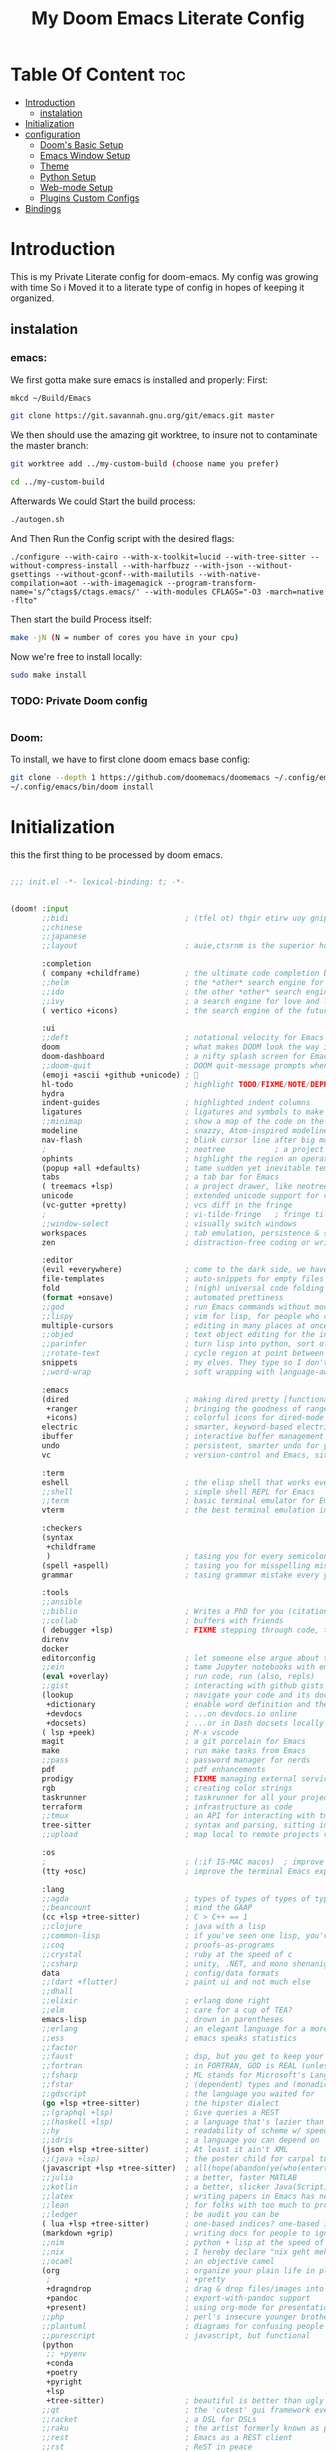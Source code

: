 #+TITLE: My Doom Emacs Literate Config
#+STARTUP: overview

* Table Of Content :toc:
- [[#introduction][Introduction]]
  - [[#instalation][instalation]]
- [[#initialization][Initialization]]
- [[#configuration][configuration]]
  - [[#dooms-basic-setup][Doom's Basic Setup]]
  - [[#emacs-window-setup][Emacs Window Setup]]
  - [[#theme][Theme]]
  - [[#python-setup][Python Setup]]
  - [[#web-mode-setup][Web-mode Setup]]
  - [[#plugins-custom-configs][Plugins Custom Configs]]
- [[#bindings][Bindings]]

* Introduction
This is my Private Literate config for doom-emacs.
My config was growing with time So i Moved it to a literate type of config in hopes of keeping it organized.
** instalation
*** emacs:
We first gotta make sure emacs is installed and properly:
First:
#+begin_src sh :tangle no
mkcd ~/Build/Emacs

git clone https://git.savannah.gnu.org/git/emacs.git master
#+end_src

We then should use the amazing git worktree, to insure not to contaminate the
master branch:
#+begin_src sh :tangle no
git worktree add ../my-custom-build (choose name you prefer)

cd ../my-custom-build
#+end_src

Afterwards We could Start the build process:
#+begin_src sh :tangle no
./autogen.sh

#+end_src
And Then Run the Config script with the desired flags:
#+begin_src
./configure --with-cairo --with-x-toolkit=lucid --with-tree-sitter --without-compress-install --with-harfbuzz --with-json --without-gsettings --without-gconf--with-mailutils --with-native-compilation=aot --with-imagemagick --program-transform-name='s/^ctags$/ctags.emacs/' --with-modules CFLAGS="-O3 -march=native -flto"
#+end_src

Then start the build Process itself:
#+begin_src sh :tangle no
make -jN (N = number of cores you have in your cpu)
#+end_src

Now we're free to install locally:
#+begin_src sh :tangle no
sudo make install
#+end_src

*** TODO: Private Doom config
#+begin_src sh :tangle no

#+end_src

*** Doom:
To install, we have to first clone doom emacs base config:
#+begin_src sh :tangle no
git clone --depth 1 https://github.com/doomemacs/doomemacs ~/.config/emacs
~/.config/emacs/bin/doom install
#+end_src

* Initialization
this the first thing to be processed by doom emacs.
#+begin_src emacs-lisp :tangle init.el

;;; init.el -*- lexical-binding: t; -*-


(doom! :input
       ;;bidi                          ; (tfel ot) thgir etirw uoy gnipleh
       ;;chinese
       ;;japanese
       ;;layout                        ; auie,ctsrnm is the superior home row

       :completion
       ( company +childframe)          ; the ultimate code completion backend
       ;;helm                          ; the *other* search engine for love and life
       ;;ido                           ; the other *other* search engine...
       ;;ivy                           ; a search engine for love and life
       ( vertico +icons)               ; the search engine of the future

       :ui
       ;;deft                          ; notational velocity for Emacs
       doom                            ; what makes DOOM look the way it does
       doom-dashboard                  ; a nifty splash screen for Emacs
       ;;doom-quit                     ; DOOM quit-message prompts when you quit Emacs
       (emoji +ascii +github +unicode) ; 🙂
       hl-todo                         ; highlight TODO/FIXME/NOTE/DEPRECATED/HACK/REVIEW
       hydra
       indent-guides                   ; highlighted indent columns
       ligatures                       ; ligatures and symbols to make your code pretty again
       ;;minimap                       ; show a map of the code on the side
       modeline                        ; snazzy, Atom-inspired modeline, plus API
       nav-flash                       ; blink cursor line after big motions
       ;                               ; neotree           ; a project drawer, like NERDTree for vim
       ophints                         ; highlight the region an operation acts on
       (popup +all +defaults)          ; tame sudden yet inevitable temporary windows
       tabs                            ; a tab bar for Emacs
       ( treemacs +lsp)                ; a project drawer, like neotree but cooler
       unicode                         ; extended unicode support for various languages
       (vc-gutter +pretty)             ; vcs diff in the fringe
       ;                               ; vi-tilde-fringe   ; fringe tildes to mark beyond EOB
       ;;window-select                 ; visually switch windows
       workspaces                      ; tab emulation, persistence & separate workspaces
       zen                             ; distraction-free coding or writing

       :editor
       (evil +everywhere)              ; come to the dark side, we have cookies
       file-templates                  ; auto-snippets for empty files
       fold                            ; (nigh) universal code folding
       (format +onsave)                ; automated prettiness
       ;;god                           ; run Emacs commands without modifier keys
       ;;lispy                         ; vim for lisp, for people who don't like vim
       multiple-cursors                ; editing in many places at once
       ;;objed                         ; text object editing for the innocent
       ;;parinfer                      ; turn lisp into python, sort of
       ;;rotate-text                   ; cycle region at point between text candidates
       snippets                        ; my elves. They type so I don't have to
       ;;word-wrap                     ; soft wrapping with language-aware indent

       :emacs
       (dired                          ; making dired pretty [functional]
        +ranger                        ; bringing the goodness of ranger to dired
        +icons)                        ; colorful icons for dired-mode
       electric                        ; smarter, keyword-based electric-indent
       ibuffer                         ; interactive buffer management
       undo                            ; persistent, smarter undo for your inevitable mistakes
       vc                              ; version-control and Emacs, sitting in a tree

       :term
       eshell                          ; the elisp shell that works everywhere
       ;;shell                         ; simple shell REPL for Emacs
       ;;term                          ; basic terminal emulator for Emacs
       vterm                           ; the best terminal emulation in Emacs

       :checkers
       (syntax
        +childframe
        )                              ; tasing you for every semicolon you forget
       (spell +aspell)                 ; tasing you for misspelling mispelling
       grammar                         ; tasing grammar mistake every you make

       :tools
       ;;ansible
       ;;biblio                        ; Writes a PhD for you (citation needed)
       ;;collab                        ; buffers with friends
       ( debugger +lsp)                ; FIXME stepping through code, to help you add bugs
       direnv
       docker
       editorconfig                    ; let someone else argue about tabs vs spaces
       ;;ein                           ; tame Jupyter notebooks with emacs
       (eval +overlay)                 ; run code, run (also, repls)
       ;;gist                          ; interacting with github gists
       (lookup                         ; navigate your code and its documentation
        +dictionary                    ; enable word definition and thesaurus lookup functionality
        +devdocs                       ; ...on devdocs.io online
        +docsets)                      ; ...or in Dash docsets locally
       ( lsp +peek)                    ; M-x vscode
       magit                           ; a git porcelain for Emacs
       make                            ; run make tasks from Emacs
       ;;pass                          ; password manager for nerds
       pdf                             ; pdf enhancements
       prodigy                         ; FIXME managing external services & code builders
       rgb                             ; creating color strings
       taskrunner                      ; taskrunner for all your projects
       terraform                       ; infrastructure as code
       ;;tmux                          ; an API for interacting with tmux
       tree-sitter                     ; syntax and parsing, sitting in a tree...
       ;;upload                        ; map local to remote projects via ssh/ftp

       :os
       ;                               ; (:if IS-MAC macos)  ; improve compatibility with macOS
       (tty +osc)                      ; improve the terminal Emacs experience

       :lang
       ;;agda                          ; types of types of types of types...
       ;;beancount                     ; mind the GAAP
       (cc +lsp +tree-sitter)          ; C > C++ == 1
       ;;clojure                       ; java with a lisp
       ;;common-lisp                   ; if you've seen one lisp, you've seen them all
       ;;coq                           ; proofs-as-programs
       ;;crystal                       ; ruby at the speed of c
       ;;csharp                        ; unity, .NET, and mono shenanigans
       data                            ; config/data formats
       ;;(dart +flutter)               ; paint ui and not much else
       ;;dhall
       ;;elixir                        ; erlang done right
       ;;elm                           ; care for a cup of TEA?
       emacs-lisp                      ; drown in parentheses
       ;;erlang                        ; an elegant language for a more civilized age
       ;;ess                           ; emacs speaks statistics
       ;;factor
       ;;faust                         ; dsp, but you get to keep your soul
       ;;fortran                       ; in FORTRAN, GOD is REAL (unless declared INTEGER)
       ;;fsharp                        ; ML stands for Microsoft's Language
       ;;fstar                         ; (dependent) types and (monadic) effects and Z3
       ;;gdscript                      ; the language you waited for
       (go +lsp +tree-sitter)          ; the hipster dialect
       ;;(graphql +lsp)                ; Give queries a REST
       ;;(haskell +lsp)                ; a language that's lazier than I am
       ;;hy                            ; readability of scheme w/ speed of python
       ;;idris                         ; a language you can depend on
       (json +lsp +tree-sitter)        ; At least it ain't XML
       ;;(java +lsp)                   ; the poster child for carpal tunnel syndrome
       (javascript +lsp +tree-sitter)  ; all(hope(abandon(ye(who(enter(here))))))
       ;;julia                         ; a better, faster MATLAB
       ;;kotlin                        ; a better, slicker Java(Script)
       ;;latex                         ; writing papers in Emacs has never been so fun
       ;;lean                          ; for folks with too much to prove
       ;;ledger                        ; be audit you can be
       ( lua +lsp +tree-sitter)        ; one-based indices? one-based indices
       (markdown +grip)                ; writing docs for people to ignore
       ;;nim                           ; python + lisp at the speed of c
       ;;nix                           ; I hereby declare "nix geht mehr!"
       ;;ocaml                         ; an objective camel
       (org                            ; organize your plain life in plain text
        ;                              ; +pretty
        +dragndrop                     ; drag & drop files/images into org buffers
        +pandoc                        ; export-with-pandoc support
        +present)                      ; using org-mode for presentations
       ;;php                           ; perl's insecure younger brother
       ;;plantuml                      ; diagrams for confusing people more
       ;;purescript                    ; javascript, but functional
       (python
        ;; +pyenv
        +conda
        +poetry
        +pyright
        +lsp
        +tree-sitter)                  ; beautiful is better than ugly
       ;;qt                            ; the 'cutest' gui framework ever
       ;;racket                        ; a DSL for DSLs
       ;;raku                          ; the artist formerly known as perl6
       ;;rest                          ; Emacs as a REST client
       ;;rst                           ; ReST in peace
       ;;(ruby +rails)                 ; 1.step {|i| p "Ruby is #{i.even? ? 'love' : 'life'}"}
       (rust +lsp +tree-sitter)        ; Fe2O3.unwrap().unwrap().unwrap().unwrap()
       ;;scala                         ; java, but good
       ;;(scheme +guile)               ; a fully conniving family of lisps
       (sh +lsp +tree-sitter)          ; she sells {ba,z,fi}sh shells on the C xor
       ;;sml
       ;;solidity                      ; do you need a blockchain? No.
       ;;swift                         ; who asked for emoji variables?
       ;;terra                         ; Earth and Moon in alignment for performance.
       ( web +lsp +tree-sitter)        ; the tubes
       (yaml +lsp +tree-sitter)        ; JSON, but readable
       (zig +lsp +tree-sitter)         ; C, but simpler

       :email
       ;;(mu4e +org +gmail)
       ;;notmuch
       ;;(wanderlust +gmail)

       :app
       ;;calendar
       ;;emms
       ;;everywhere                    ; *leave* Emacs!? You must be joking
       ;;irc                           ; how neckbeards socialize
       ;;(rss +org)                    ; emacs as an RSS reader
       ;;twitter                       ; twitter client https://twitter.com/vnought

       :config
       ;;literate
       (default +bindings +smartparens))
#+end_src

* configuration
** Doom's Basic Setup
#+begin_src emacs-lisp :tangle config.el
;;; $DOOMDIR/config.el -*- lexical-binding: t; -*-

(load! "+keys")

(setq user-full-name "Mohamed Tarek"
      user-mail-address "mohamed96tarek@hotmail.com")

(setq doom-font (font-spec :family "FiraCode Nerd Font" :size 13 :weight 'semibold)
      doom-variable-pitch-font (font-spec :family "Rubik" :size 15 :weight 'medium)
      doom-symbol-font (font-spec :family "FiraCode Nerd Font" :size 13))

(setq display-line-numbers-type 'relative)
#+end_src

** Emacs Window Setup
#+begin_src emacs-lisp :tangle config.el

(setq org-directory "~/org/")
(setq native-comp-jit-compilation t)
(set-frame-parameter nil 'alpha-background 80)
(add-to-list 'default-frame-alist '(alpha-background . 80)) ; For all new frames henceforth
(add-to-list 'default-frame-alist '(fullscreen . maximized))
(add-to-list 'initial-frame-alist '(fullscreen . maximized))

(setq confirm-kill-emacs nil) ; Disable exit confirmation.
#+end_src

** Theme
#+begin_src emacs-lisp :tangle config.el

(setq doom-theme 'doom-gruvbox)
#+end_src

** Python Setup
#+begin_src emacs-lisp :tangle config.el

(setq lsp-pylsp-plugins-black-enabled nil)
(setq lsp-pylsp-plugins-flake8-enabled nil)
(setq lsp-pylsp-plugins-isort-enabled nil)
(setq lsp-pylsp-plugins-autopep8-enabled nil)
(setq lsp-pylsp-plugins-yapf-enabled nil)
(setq lsp-pylsp-plugins-ruff-enabled t)
(setq lsp-pylsp-plugins-ruff-lineLength 100)
(setq lsp-pylsp-plugins-ruff-format "I")
(setq lsp-pylsp-plugins-pyflakes-enabled nil)
(setq lsp-pylsp-plugins-pycodestyle-enabled nil)
(setq lsp-pylsp-plugins-pydocstyle-enabled nil)
(setq lsp-pylsp-plugins-mccabe-enabled nil)
(setq lsp-pylsp-plugins-mypy-enabled t)
#+end_src

** Web-mode Setup
#+begin_src emacs-lisp :tangle config.el

(after! web-mode
  (add-to-list 'auto-mode-alist '("\\.html\\'" . web-mode))
  (add-to-list 'auto-mode-alist '("\\.jinja2\\'" . web-mode))
  (add-to-list 'web-mode-engines-alist '("\\.jinja2\\'" . "django"))
  (setq web-mode-enable-auto-pairing t)
  (setq web-mode-enable-auto-closing t)
  (setq web-mode-enable-auto-indentation t))
#+end_src

** Plugins Custom Configs
*** evil-snipe
#+begin_src emacs-lisp :tangle config.el

(after! evil-snipe
  (setq evil-snipe-scope 'buffer
        evil-snipe-repeat-scope 'buffer)
  (push 'prodigy-mode evil-snipe-disabled-modes))
#+end_src

* Bindings

#+begin_src emacs-lisp :tangle +keys.el
;;; $DOOMDIR/+keys.el -*- lexical-binding: t; -*-

;; ------------------ Mappings --------------------------

;; Distinguish C-i from TAB
(when (display-graphic-p)
  (define-key input-decode-map "\C-i" [C-i])
  (map! "<C-i>" #'evil-jump-forward))


(map!
 ;; overrides other minor mode keymaps (just for non-evil)
 (:map override ;; general-override-mode-map
       "M-q"   (if (daemonp) #'delete-frame #'save-buffers-kill-terminal)
       "M-p"   (λ! (projectile-invalidate-cache nil) (projectile-find-file))
       "M-y"   #'+default/yank-pop
       "C-]"   #'yas-expand
       "C-'"   #'toggle-input-method
       "<xterm-paste>" #'xterm-paste-with-delete-region
       "C-S-j" #'evil-scroll-line-down
       "C-S-k" #'evil-scroll-line-up
       "C-S-h" #'+tabs:previous-or-goto
       "C-S-l" #'+tabs:next-or-goto
       "C-S-n" #'dap-next
       "C-h"   #'evil-window-left
       "C-l"   #'evil-window-right
       "C-j"   #'evil-window-down
       "C-k"   #'evil-window-up
       "C-<left>" #'evil-window-increase-width
       "C-<right>" #'evil-window-decrease-width
       "C-<up>" #'evil-window-inease-width
       )

 :nv "gD" #'xref-find-definitions-other-window
 :nv "gr" #'+lookup/references
 ;; Conflict with vertico
 :g "C-SPC" nil :g "C-@" nil
 "M-`"   #'other-frame
 "C-M-o" #'other-frame
 ;; fix OS window/frame navigation/manipulation keys
 "M-w" #'delete-window
 "M-W" #'delete-frame
 "M-n" #'+default/new-buffer
 "M-N" #'make-frame
 "C-M-f" #'toggle-frame-fullscreen
 "M-t" #'transpose-words
 "M-i" #'display-which-function
 :gn "C-t" nil
 ;; Restore OS undo, save, copy, & paste keys (without cua-mode, because
 ;; it imposes some other functionality and overhead we don't need)
 "M-z" #'undo
 "M-Z" #'redo
 "M-c" (if (featurep 'evil) #'evil-yank #'copy-region-as-kill)
 "M-v" #'yank-with-delete-region
 "M-s" #'evil-write-all
 ;; frame-local font scaling
 "M-0" #'doom/reset-font-size
 "M-=" #'doom/increase-font-size
 "M--" #'doom/decrease-font-size
 ;; Conventional text-editing keys & motions
 "M-a" #'mark-whole-buffer
 :gni [M-RET]    #'+default/newline-below
 :gni [M-S-RET]  #'+default/newline-above
 :gi  [M-backspace] #'backward-kill-word
 :gi  [M-left]      #'backward-word
 :gi  [M-right]     #'forward-word
 ;; Searching
 (:when (modulep! :completion vertico)
   "M-f" #'consult-line
   "C-s" #'consult-line)
 (:when (modulep! :completion ivy)
   "M-f" #'swiper
   "C-s" #'swiper)
 "M-e"    #'persp-switch-to-buffer
 ;; "C-M-p"  #'+ivy/project-search-specific-files
 ;; Debug
 "M-u" #'dap-hydra
 ;; Help
 "M-h m" #'describe-mode
 "M-h C-k" #'find-function-on-key
 "M-h C-f" #'find-function-at-point
 "M-h C-v" #'find-variable-at-point
 ;; Comment
 "M-/" (cmd! (save-excursion (comment-line 1)))
 :n "M-/" #'evilnc-comment-or-uncomment-lines
 :v "M-/" #'evilnc-comment-operator
 ;; Others
 :m [tab] nil
 "C-M-\\" #'indent-region-or-buffer
 "M-m"    #'kmacro-call-macro
 )
#+end_src
